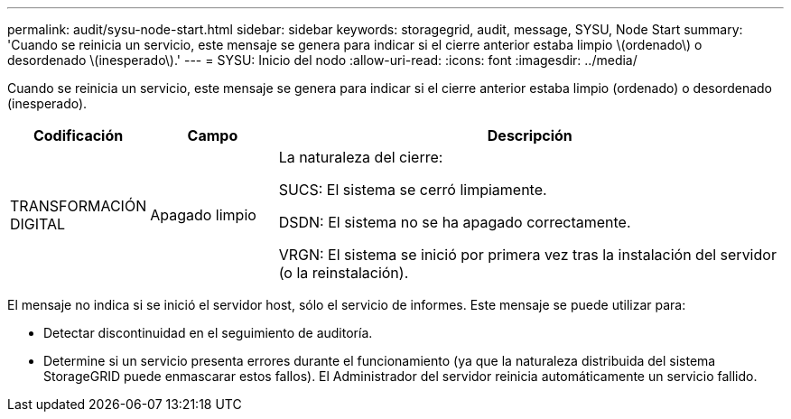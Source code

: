 ---
permalink: audit/sysu-node-start.html 
sidebar: sidebar 
keywords: storagegrid, audit, message, SYSU, Node Start 
summary: 'Cuando se reinicia un servicio, este mensaje se genera para indicar si el cierre anterior estaba limpio \(ordenado\) o desordenado \(inesperado\).' 
---
= SYSU: Inicio del nodo
:allow-uri-read: 
:icons: font
:imagesdir: ../media/


[role="lead"]
Cuando se reinicia un servicio, este mensaje se genera para indicar si el cierre anterior estaba limpio (ordenado) o desordenado (inesperado).

[cols="1a,1a,4a"]
|===
| Codificación | Campo | Descripción 


 a| 
TRANSFORMACIÓN DIGITAL
 a| 
Apagado limpio
 a| 
La naturaleza del cierre:

SUCS: El sistema se cerró limpiamente.

DSDN: El sistema no se ha apagado correctamente.

VRGN: El sistema se inició por primera vez tras la instalación del servidor (o la reinstalación).

|===
El mensaje no indica si se inició el servidor host, sólo el servicio de informes. Este mensaje se puede utilizar para:

* Detectar discontinuidad en el seguimiento de auditoría.
* Determine si un servicio presenta errores durante el funcionamiento (ya que la naturaleza distribuida del sistema StorageGRID puede enmascarar estos fallos). El Administrador del servidor reinicia automáticamente un servicio fallido.


